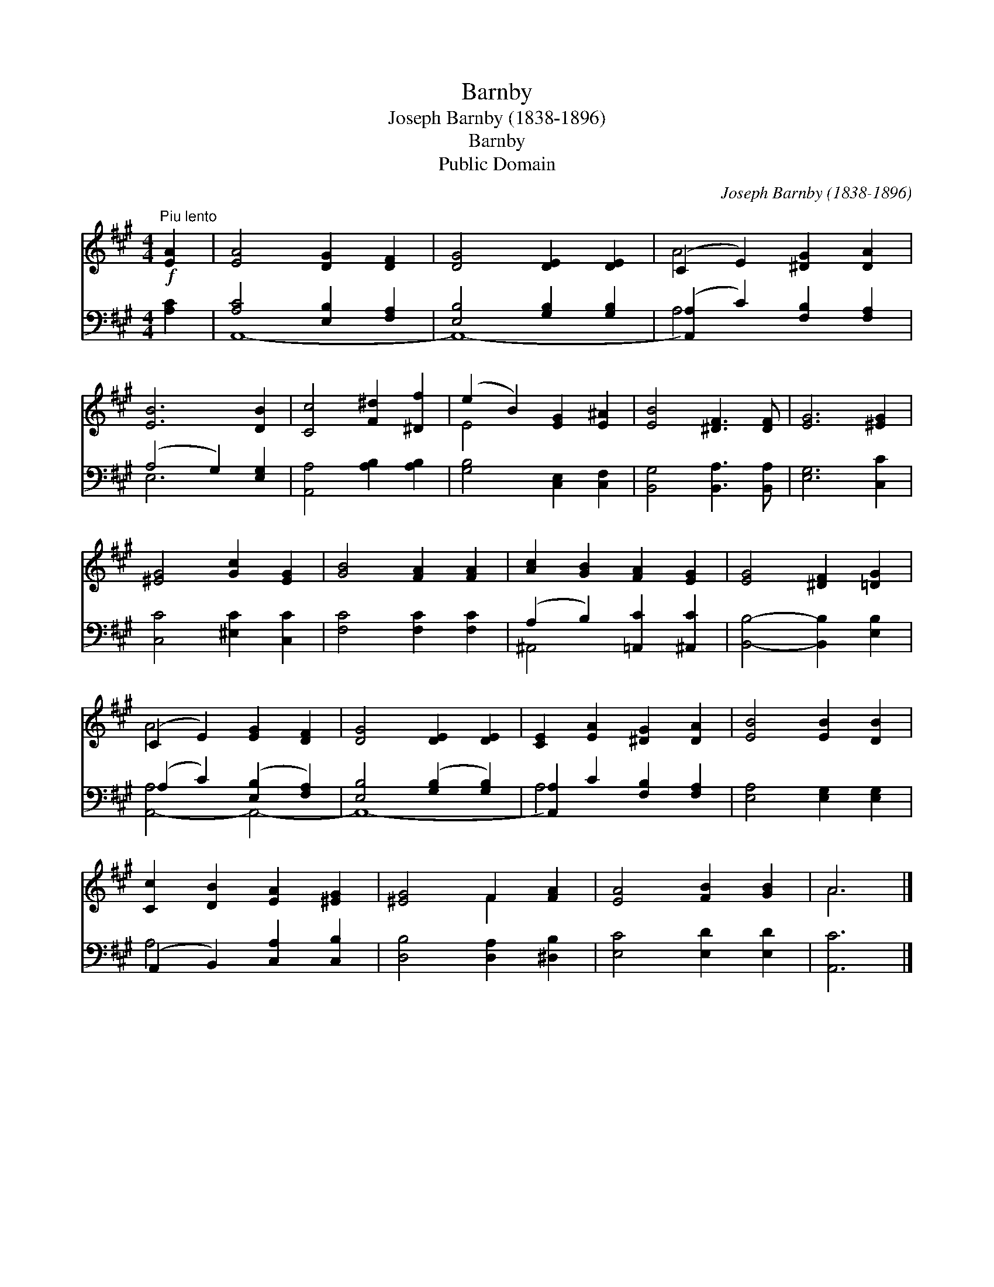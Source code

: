 X:1
T:Barnby
T:Joseph Barnby (1838-1896)
T:Barnby
T:Public Domain
C:Joseph Barnby (1838-1896)
Z:Public Domain
%%score ( 1 2 ) ( 3 4 )
L:1/8
M:4/4
K:A
V:1 treble 
V:2 treble 
V:3 bass 
V:4 bass 
V:1
!f!"^Piu lento" [EA]2 | [EA]4 [DG]2 [DF]2 | [DG]4 [DE]2 [DE]2 | (C2 E2) [^DG]2 [DA]2 | %4
 [EB]6 [DB]2 | [Cc]4 [F^d]2 [^Df]2 | (e2 B2) [EG]2 [E^A]2 | [EB]4 [^DF]3 [DF] | [EG]6 [^EG]2 | %9
 [^EG]4 [Gc]2 [EG]2 | [GB]4 [FA]2 [FA]2 | [Ac]2 [GB]2 [FA]2 [EG]2 | [EG]4 [^DF]2 [=DG]2 | %13
 (C2 E2) [EG]2 [DF]2 | [DG]4 [DE]2 [DE]2 | [CE]2 [EA]2 [^DG]2 [DA]2 | [EB]4 [EB]2 [DB]2 | %17
 [Cc]2 [DB]2 [EA]2 [^EG]2 | [^EG]4 F2 [FA]2 | [EA]4 [FB]2 [GB]2 | A6 |] %21
V:2
 x2 | x8 | x8 | A4 x4 | x8 | x8 | E4 x4 | x8 | x8 | x8 | x8 | x8 | x8 | A4 x4 | x8 | x8 | x8 | x8 | %18
 x4 F2 x2 | x8 | A6 |] %21
V:3
 [A,C]2 | [A,C]4 [E,B,]2 [F,A,]2 | [E,B,]4 [G,B,]2 [G,B,]2 | ([A,,A,]2 C2) [F,B,]2 [F,A,]2 | %4
 (A,4 G,2) [E,G,]2 | [A,,A,]4 [A,B,]2 [A,B,]2 | [G,B,]4 [C,E,]2 [C,F,]2 | %7
 [B,,G,]4 [B,,A,]3 [B,,A,] | [E,G,]6 [C,C]2 | [C,C]4 [^E,C]2 [C,C]2 | [F,C]4 [F,C]2 [F,C]2 | %11
 (A,2 B,2) [=A,,C]2 [^A,,C]2 | [B,,B,]4- [B,,B,]2 [E,B,]2 | (A,2 C2) ([E,B,]2 [F,A,]2) | %14
 [E,B,]4 ([G,B,]2 [G,B,]2) | [A,,A,]2 C2 [F,B,]2 [F,A,]2 | [E,A,]4 [E,G,]2 [E,G,]2 | %17
 (A,,2 B,,2) [C,A,]2 [C,B,]2 | [D,B,]4 [D,A,]2 [^D,B,]2 | [E,C]4 [E,D]2 [E,D]2 | [A,,C]6 |] %21
V:4
 x2 | A,,8- | A,,8- | A,4 x4 | E,6 x2 | x8 | x8 | x8 | x8 | x8 | x8 | ^A,,4 x4 | x8 | %13
 [A,,-A,]4 A,,4- | A,,8- | A,4 x4 | x8 | A,4 x4 | x8 | x8 | x6 |] %21

